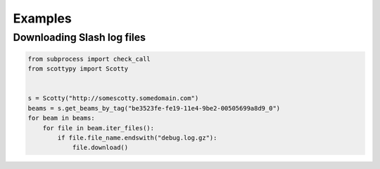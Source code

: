 .. _examples:

Examples
========

Downloading Slash log files
---------------------------

.. code-block:: python

    from subprocess import check_call
    from scottypy import Scotty


    s = Scotty("http://somescotty.somedomain.com")
    beams = s.get_beams_by_tag("be3523fe-fe19-11e4-9be2-00505699a8d9_0")
    for beam in beams:
        for file in beam.iter_files():
            if file.file_name.endswith("debug.log.gz"):
                file.download()
